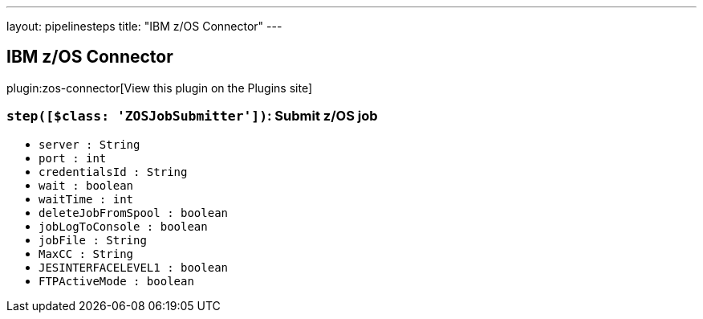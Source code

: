 ---
layout: pipelinesteps
title: "IBM z/OS Connector"
---

:notitle:
:description:
:author:
:email: jenkinsci-users@googlegroups.com
:sectanchors:
:toc: left
:compat-mode!:

== IBM z/OS Connector

plugin:zos-connector[View this plugin on the Plugins site]

=== `step([$class: 'ZOSJobSubmitter'])`: Submit z/OS job
++++
<ul><li><code>server : String</code>
</li>
<li><code>port : int</code>
</li>
<li><code>credentialsId : String</code>
</li>
<li><code>wait : boolean</code>
</li>
<li><code>waitTime : int</code>
</li>
<li><code>deleteJobFromSpool : boolean</code>
</li>
<li><code>jobLogToConsole : boolean</code>
</li>
<li><code>jobFile : String</code>
</li>
<li><code>MaxCC : String</code>
</li>
<li><code>JESINTERFACELEVEL1 : boolean</code>
</li>
<li><code>FTPActiveMode : boolean</code>
</li>
</ul>


++++
